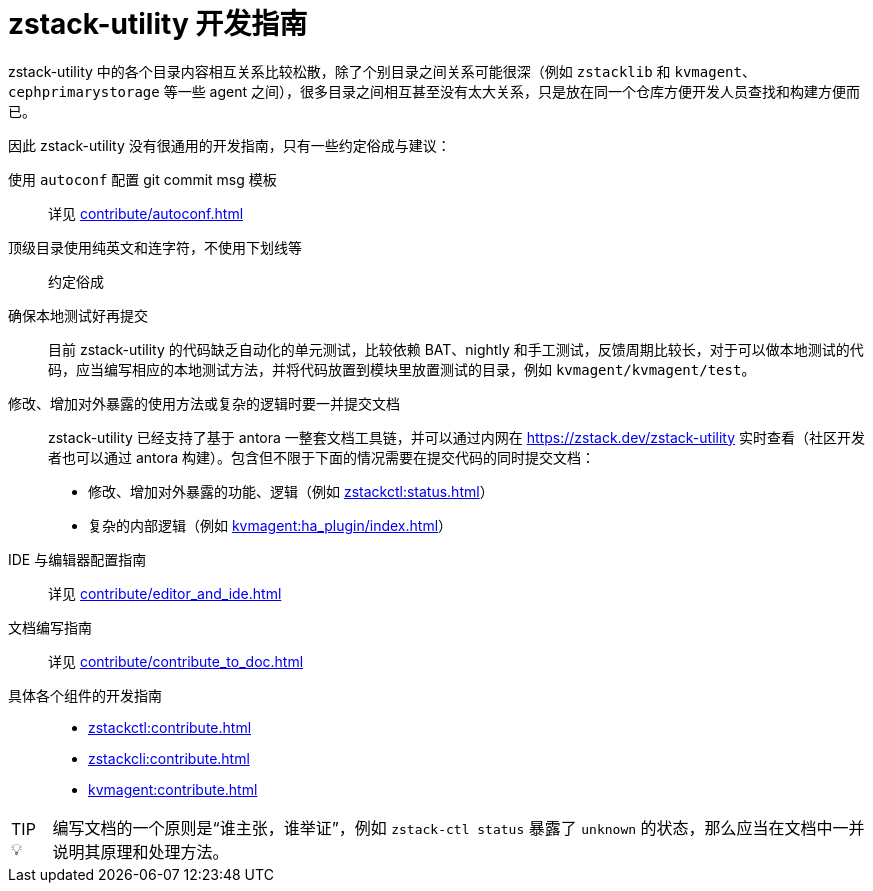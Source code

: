 = zstack-utility 开发指南
:icons: font
:source-highlighter: rouge
:docinfo: shared
:max-include-depth: 16
:tip-caption: TIP 💡
:imagesdir: ../images

zstack-utility 中的各个目录内容相互关系比较松散，除了个别目录之间关系可能很深（例如 `zstacklib` 和 `kvmagent`、`cephprimarystorage` 等一些 agent 之间），很多目录之间相互甚至没有太大关系，只是放在同一个仓库方便开发人员查找和构建方便而已。

因此 zstack-utility 没有很通用的开发指南，只有一些约定俗成与建议：

使用 `autoconf` 配置 git commit msg 模板::
详见 xref:contribute/autoconf.adoc[]

顶级目录使用纯英文和连字符，不使用下划线等::
约定俗成

确保本地测试好再提交::
目前 zstack-utility 的代码缺乏自动化的单元测试，比较依赖 BAT、nightly 和手工测试，反馈周期比较长，对于可以做本地测试的代码，应当编写相应的本地测试方法，并将代码放置到模块里放置测试的目录，例如 `kvmagent/kvmagent/test`。

修改、增加对外暴露的使用方法或复杂的逻辑时要一并提交文档::
zstack-utility 已经支持了基于 antora 一整套文档工具链，并可以通过内网在 https://zstack.dev/zstack-utility 实时查看（社区开发者也可以通过 antora 构建）。包含但不限于下面的情况需要在提交代码的同时提交文档：
 * 修改、增加对外暴露的功能、逻辑（例如 xref:zstackctl:status.adoc[]）
 * 复杂的内部逻辑（例如 xref:kvmagent:ha_plugin/index.adoc[]）

IDE 与编辑器配置指南::
详见 xref:contribute/editor_and_ide.adoc[]

文档编写指南::
详见 xref:contribute/contribute_to_doc.adoc[]

具体各个组件的开发指南::

 * xref:zstackctl:contribute.adoc[]
 * xref:zstackcli:contribute.adoc[]
 * xref:kvmagent:contribute.adoc[]

[TIP]
====
编写文档的一个原则是“谁主张，谁举证”，例如 `zstack-ctl status` 暴露了 `unknown` 的状态，那么应当在文档中一并说明其原理和处理方法。
====
